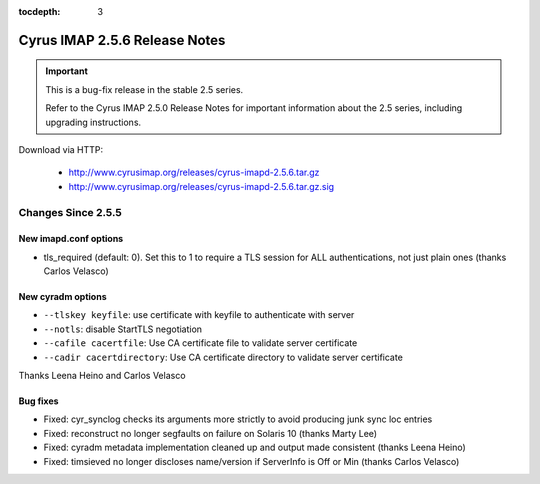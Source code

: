 :tocdepth: 3

==============================
Cyrus IMAP 2.5.6 Release Notes
==============================

.. IMPORTANT::

    This is a bug-fix release in the stable 2.5 series.

    Refer to the Cyrus IMAP 2.5.0 Release Notes for important information
    about the 2.5 series, including upgrading instructions.

Download via HTTP:

    *   http://www.cyrusimap.org/releases/cyrus-imapd-2.5.6.tar.gz
    *   http://www.cyrusimap.org/releases/cyrus-imapd-2.5.6.tar.gz.sig

.. _relnotes-2.5.6-changes:

Changes Since 2.5.5
===================

New imapd.conf options
----------------------

* tls_required (default: 0).  Set this to 1 to require a TLS session for ALL
  authentications, not just plain ones (thanks Carlos Velasco)

New cyradm options
------------------

* ``--tlskey keyfile``: use certificate with keyfile to authenticate with server
* ``--notls``: disable StartTLS negotiation
* ``--cafile cacertfile``: Use CA certificate file to validate server certificate
* ``--cadir cacertdirectory``: Use CA certificate directory to validate server certificate

Thanks Leena Heino and Carlos Velasco

Bug fixes
---------

* Fixed: cyr_synclog checks its arguments more strictly to avoid producing junk sync loc entries
* Fixed: reconstruct no longer segfaults on failure on Solaris 10 (thanks Marty Lee)
* Fixed: cyradm metadata implementation cleaned up and output made consistent (thanks Leena Heino)
* Fixed: timsieved no longer discloses name/version if ServerInfo is Off or Min (thanks Carlos Velasco)
